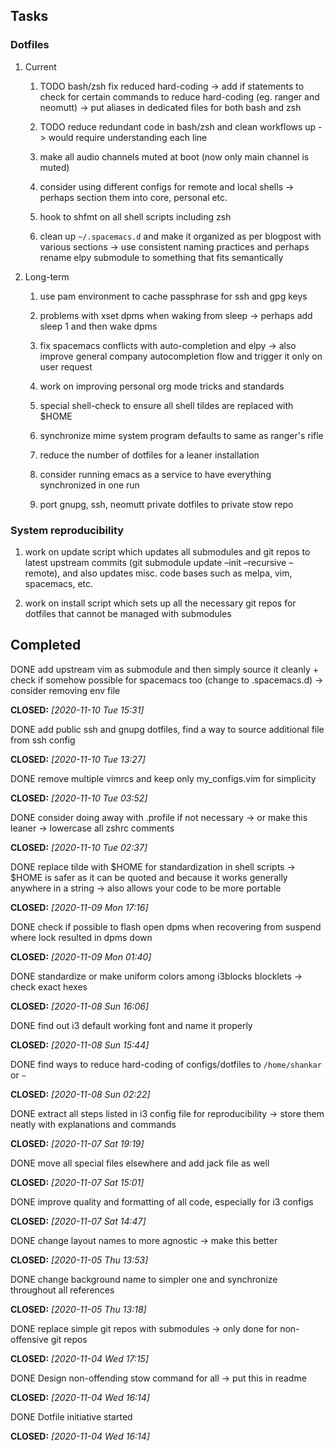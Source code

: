 #+STARTUP: overview
#+OPTIONS: ^:nil
#+OPTIONS: p:t

** Tasks
*** Dotfiles
**** Current
***** TODO bash/zsh fix reduced hard-coding -> add if statements to check for certain commands to reduce hard-coding (eg. ranger and neomutt) -> put aliases in dedicated files for both bash and zsh
***** TODO reduce redundant code in bash/zsh and clean workflows up -> would require understanding each line
***** make all audio channels muted at boot (now only main channel is muted)
***** consider using different configs for remote and local shells -> perhaps section them into core, personal etc.
***** hook to shfmt on all shell scripts including zsh
***** clean up =~/.spacemacs.d= and make it organized as per blogpost with various sections -> use consistent naming practices and perhaps rename elpy submodule to something that fits semantically

**** Long-term
***** use pam environment to cache passphrase for ssh and gpg keys
***** problems with xset dpms when waking from sleep -> perhaps add sleep 1 and then wake dpms
***** fix spacemacs conflicts with auto-completion and elpy -> also improve general company autocompletion flow and trigger it only on user request
***** work on improving personal org mode tricks and standards
***** special shell-check to ensure all shell tildes are replaced with $HOME
***** synchronize mime system program defaults to same as ranger's rifle
***** reduce the number of dotfiles for a leaner installation
***** consider running emacs as a service to have everything synchronized in one run
***** port gnupg, ssh, neomutt private dotfiles to private stow repo

*** System reproducibility
***** work on update script which updates all submodules and git repos to latest upstream commits (git submodule update --init --recursive --remote), and also updates misc. code bases such as melpa, vim, spacemacs, etc.
***** work on install script which sets up all the necessary git repos for dotfiles that cannot be managed with submodules
      
** Completed
***** DONE add upstream vim as submodule and then simply source it cleanly + check if somehow possible for spacemacs too (change to .spacemacs.d) -> consider removing env file
      CLOSED: [2020-11-10 Tue 15:31]
***** DONE add public ssh and gnupg dotfiles, find a way to source additional file from ssh config
      CLOSED: [2020-11-10 Tue 13:27]
***** DONE remove multiple vimrcs and keep only my_configs.vim for simplicity
      CLOSED: [2020-11-10 Tue 03:52]
***** DONE consider doing away with .profile if not necessary -> or make this leaner -> lowercase all zshrc comments
      CLOSED: [2020-11-10 Tue 02:37]
***** DONE replace tilde with $HOME for standardization in shell scripts -> $HOME is safer as it can be quoted and because it works generally anywhere in a string -> also allows your code to be more portable
      CLOSED: [2020-11-09 Mon 17:16]
***** DONE check if possible to flash open dpms when recovering from suspend where lock resulted in dpms down
      CLOSED: [2020-11-09 Mon 01:40]
***** DONE standardize or make uniform colors among i3blocks blocklets -> check exact hexes
      CLOSED: [2020-11-08 Sun 16:06]
***** DONE find out i3 default working font and name it properly
      CLOSED: [2020-11-08 Sun 15:44]
***** DONE find ways to reduce hard-coding of configs/dotfiles to =/home/shankar= or =~=
      CLOSED: [2020-11-08 Sun 02:22]
***** DONE extract all steps listed in i3 config file for reproducibility -> store them neatly with explanations and commands
      CLOSED: [2020-11-07 Sat 19:19]
***** DONE move all special files elsewhere and add jack file as well
      CLOSED: [2020-11-07 Sat 15:01]
***** DONE improve quality and formatting of all code, especially for i3 configs
      CLOSED: [2020-11-07 Sat 14:47]
***** DONE change layout names to more agnostic -> make this better
      CLOSED: [2020-11-05 Thu 13:53]
***** DONE change background name to simpler one and synchronize throughout all references
      CLOSED: [2020-11-05 Thu 13:18]
***** DONE replace simple git repos with submodules -> only done for non-offensive git repos
      CLOSED: [2020-11-04 Wed 17:15]
***** DONE Design non-offending stow command for all -> put this in readme
      CLOSED: [2020-11-04 Wed 16:14]
***** DONE Dotfile initiative started
      CLOSED: [2020-11-04 Wed 16:14]
